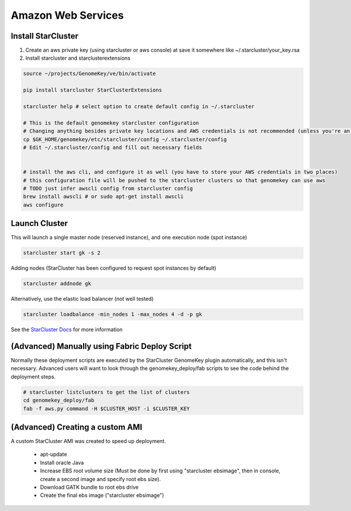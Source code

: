 Amazon Web Services
=======================


Install StarCluster
+++++++++++++++++++

1) Create an aws private key (using starcluster or aws console) at save it somewhere like ~/.starcluster/your_key.rsa
2) Install starcluster and starclusterextensions

.. code-block:: bash

    source ~/projects/GenomeKey/ve/bin/activate

    pip install starcluster StarClusterExtensions

    starcluster help # select option to create default config in ~/.starcluster

    # This is the default genomekey starcluster configuration
    # Changing anything besides private key locations and AWS credentials is not recommended (unless you're an advanced user)
    cp $GK_HOME/genomekey/etc/starcluster/config ~/.starcluster/config
    # Edit ~/.starcluster/config and fill out necessary fields


    # install the aws cli, and configure it as well (you have to store your AWS credentials in two places)
    # this configuration file will be pushed to the starcluster clusters so that genomekey can use aws
    # TODO just infer awscli config from starcluster config
    brew install awscli # or sudo apt-get install awscli
    aws configure


Launch Cluster
+++++++++++++++++++

This will launch a single master node (reserved instance), and one execution node (spot instance)

.. code-block:: bash

    starcluster start gk -s 2

Adding nodes (StarCluster has been configured to request spot instances by default)

.. code-block:: bash

    starcluster addnode gk

Alternatively, use the elastic load balancer (not well tested)

.. code-block:: bash

    starcluster loadbalance -min_nodes 1 -max_nodes 4 -d -p gk


See the `StarCluster Docs <http://star.mit.edu/cluster/docs/latest/manual/>`_ for more information




(Advanced) Manually using Fabric Deploy Script
++++++++++++++++++++++++++++++++++++++++++++++++

Normally these deployment scripts are executed by the StarCluster GenomeKey plugin automatically, and this isn't necessary.
Advanced users will want to look through the genomekey_deploy/fab scripts to see the code behind the deployment
steps.

.. code-block:: bash

    # starcluster listclusters to get the list of clusters
    cd genomekey_deploy/fab
    fab -f aws.py command -H $CLUSTER_HOST -i $CLUSTER_KEY



(Advanced) Creating a custom AMI
++++++++++++++++++++++++++++++++++

A custom StarCluster AMI was created to speed up deployment.

  * apt-update
  * Install oracle Java
  * Increase EBS root volume size (Must be done by first using "starcluster ebsimage", then in console, create a second image and specify root ebs size).
  * Download GATK bundle to root ebs drive
  * Create the final ebs image ("starcluster ebsimage")
